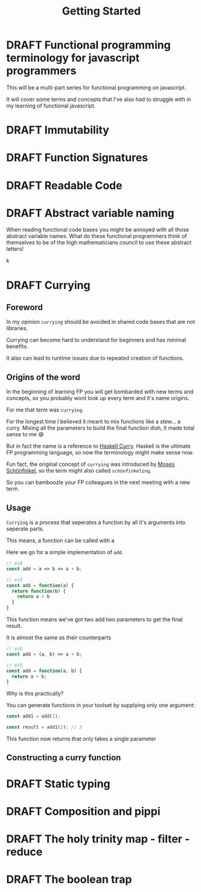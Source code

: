 #+TITLE: Getting Started
#+ORGA_PUBLISH_KEYWORD: PUBLISHED DONE
#+TODO: DRAFT | PUBLISHED
#+TODO: TODO | DONE

* DRAFT Functional programming terminology for javascript programmers

This will be a multi-part series for functional programming on javascript.

It will cover some terms and concepts that I've also had to struggle with in my learning of functional javascript.


* DRAFT Immutability
* DRAFT Function Signatures
* DRAFT Readable Code
* DRAFT Abstract variable naming

When reading functional code bases you might be annoyed with all those abstract variable names.
What do these functional programmers think of themselves to be of the high mathematicians council to use these abstract letters!

k

* DRAFT Currying

** Foreword

In my opinion =currying= should be avoided in shared code bases that are not libraries.

Currying can become hard to understand for beginners and has minimal benefits.

It also can lead to runtime issues due to repeated creation of functions.

** Origins of the word

In the beginning of learning FP you will get bombarded with new terms and concepts, so you probably wont look up every term and it's name origins.

For me that term was =currying=.

For the longest time I believed it meant to mix functions like a stew... a curry.
Mixing all the parameters to build the final function dish, it made total sense to me 😅

But in fact the name is a reference to [[https://en.wikipedia.org/wiki/Haskell_Curry][Haskell Curry]].
Haskell is the ultimate FP programming language, so now the terminology might make sense now.

Fun fact, the original concept of  =currying= was introduced by [[https://en.wikipedia.org/wiki/Moses_Sch%C3%B6nfinkel][Moses Schönfinkel]], so the term might also  called =schönfinkeling=.

So you can bamboozle your FP colleagues in the next meeting with a new term.

** Usage

=Currying= is a process that seperates a function by all it's arguments into seperate parts.

This means, a function can be called with a

Here we go for a simple implementation of =add=.

#+begin_src js
// es6
const add = a => b => a + b;

// es5
const add = function(a) {
  return function(b) {
    return a + b
  }
}
#+end_src

This function means we've got two add two parameters to get the final result.

It is almost the same as their counterparts

#+begin_src js
// es6
const add = (a, b) => a + b;

// es5
const add = function(a, b) {
  return a + b;
}
#+end_src

Why is this practically?

You can generate functions in your toolset by supplying only one argument:

#+begin_src js
const add1 = add(1);

const result = add1(2); // 3
#+end_src

This function now returns that only takes a single parameter


** Constructing a curry function



* DRAFT Static typing
* DRAFT Composition and pippi
* DRAFT The holy trinity map - filter - reduce
* DRAFT The boolean trap
